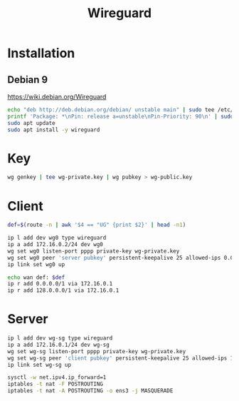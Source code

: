 #+TITLE: Wireguard
#+WIKI: network/tunnel

* Installation

** Debian 9

https://wiki.debian.org/Wireguard

#+begin_src bash
echo "deb http://deb.debian.org/debian/ unstable main" | sudo tee /etc/apt/sources.list.d/unstable-wireguard.list
printf 'Package: *\nPin: release a=unstable\nPin-Priority: 90\n' | sudo tee /etc/apt/preferences.d/limit-unstable
sudo apt update
sudo apt install -y wireguard
#+end_src

* Key

#+begin_src bash
wg genkey | tee wg-private.key | wg pubkey > wg-public.key
#+end_src

* Client

#+begin_src bash
def=$(route -n | awk '$4 == "UG" {print $2}' | head -n1)

ip l add dev wg0 type wireguard
ip a add 172.16.0.2/24 dev wg0
wg set wg0 listen-port pppp private-key wg-private.key
wg set wg0 peer 'server pubkey' persistent-keepalive 25 allowed-ips 0.0.0.0/0 endpoint x.x.x.x:pppp
ip link set wg0 up

echo wan def: $def
ip r add 0.0.0.0/1 via 172.16.0.1
ip r add 128.0.0.0/1 via 172.16.0.1
#+end_src

* Server

#+begin_src bash
ip l add dev wg-sg type wireguard
ip a add 172.16.0.1/24 dev wg-sg
wg set wg-sg listen-port pppp private-key wg-private.key
wg set wg-sg peer 'client pubkey' persistent-keepalive 25 allowed-ips 172.16.0.2/32
ip link set wg-sg up

sysctl -w net.ipv4.ip_forward=1
iptables -t nat -F POSTROUTING
iptables -t nat -A POSTROUTING -o ens3 -j MASQUERADE
#+end_src
